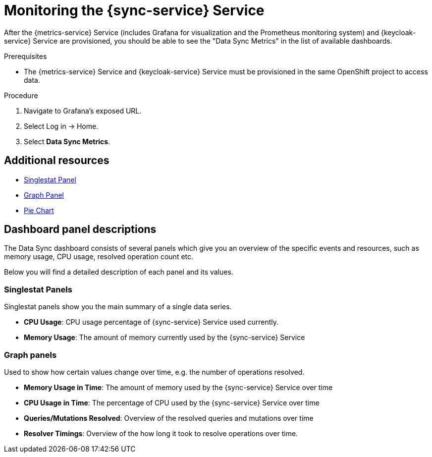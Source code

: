 // For more information, see: https://redhat-documentation.github.io/modular-docs/

[id='monitoring-with-sync-{context}']
= Monitoring the {sync-service} Service

After the {metrics-service} Service (includes Grafana for visualization and the Prometheus monitoring system) and {keycloak-service} Service are provisioned,
you should be able to see the "Data Sync Metrics" in the list of available dashboards.

.Prerequisites

// * You have provisioned the xref:mobile-metrics.adoc[{metrics-service} service].
// * You have provisioned the xref:data-sync.adoc[{sync-service}] service.
* The {metrics-service} Service and {keycloak-service} Service must be provisioned in the same OpenShift project to access data.

.Procedure

. Navigate to Grafana's exposed URL.
. Select Log in -> Home.
. Select *Data Sync Metrics*.

[discrete]
== Additional resources

* link:http://docs.grafana.org/features/panels/singlestat/#singlestat-panel[Singlestat Panel]
* link:http://docs.grafana.org/features/panels/graph/#graph-panel[Graph Panel]
* link:https://grafana.com/plugins/grafana-piechart-panel[Pie Chart]

== Dashboard panel descriptions

The Data Sync dashboard consists of several panels which give you an overview of the specific
events and resources, such as memory usage, CPU usage, resolved operation count etc.

Below you will find a detailed description of each panel and its values.

=== Singlestat Panels

Singlestat panels show you the main summary of a single data series.

* *CPU Usage*: CPU usage percentage of {sync-service} Service used currently.

* *Memory Usage*: The amount of memory currently used by the {sync-service} Service

=== Graph panels

Used to show how certain values change over time, e.g. the number of operations resolved.

* *Memory Usage in Time*: The amount of memory used by the {sync-service} Service over time

* *CPU Usage in Time*: The percentage of CPU used by the {sync-service} Service over time

* *Queries/Mutations Resolved*: Overview of the resolved queries and mutations over time

* *Resolver Timings*: Overview of the how long it took to resolve operations over time.

